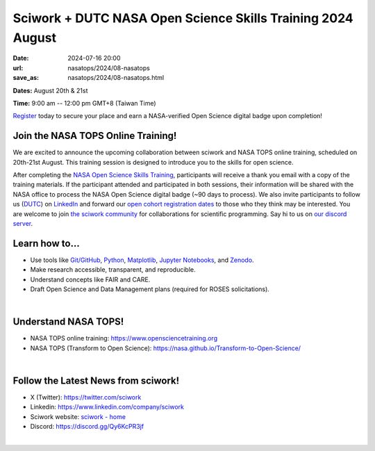 ============================================================
Sciwork + DUTC NASA Open Science Skills Training 2024 August
============================================================

:date: 2024-07-16 20:00
:url: nasatops/2024/08-nasatops
:save_as: nasatops/2024/08-nasatops.html

.. image:: ../../images/sciwork_closed_cohort_training.png
  :width: 1000
  :alt: NASA Open Science Skills Training 2024 August

**Dates:** August 20th & 21st    

**Time:** 9:00 am -- 12:00 pm GMT+8 (Taiwan Time)    

`Register <https://us02web.zoom.us/webinar/register/WN_kB4R-tFbSaeHWubpK-Jy6Q#/registration>`__ today to secure your place and earn a NASA-verified Open Science digital badge upon completion! 

.. image:: ../../images/TOPS-LinkedIn-Badge.png
  :width: 400
  :alt: TOPS-LinkedIn-Badge

Join the NASA TOPS Online Training!
-----------------------------------

We are excited to announce the upcoming collaboration between sciwork and NASA TOPS online training, scheduled on 20th-21st August. This training session is designed to introduce you to the skills for open science. 

After completing the `NASA Open Science Skills Training <https://www.opensciencetraining.org/>`__, participants will receive a thank you email with a copy of the training materials. 
If the participant attended and participated in both sessions, their information will be shared with the NASA office to process the NASA Open Science digital badge (~90 days to process).
We also invite participants to follow us (`DUTC <https://www.dontusethiscode.com/>`__) on `LinkedIn <https://www.linkedin.com/company/dont-use-this-code/>`__ and forward our `open cohort registration dates <https://www.opensciencetraining.org/>`__ to those who they think may be interested.
You are welcome to join `the sciwork community <https://sciwork.dev>`__ for collaborations for scientific programming.  Say hi to us on `our discord server <https://discord.gg/6MAkFrD>`__.


Learn how to...
---------------
* Use tools like `Git/GitHub <https://github.com/>`__, `Python <https://www.python.org/>`__, `Matplotlib <https://matplotlib.org/>`__, `Jupyter Notebooks <https://jupyter.org/>`__, and `Zenodo <https://zenodo.org/>`__.

* Make research accessible, transparent, and reproducible.

* Understand concepts like FAIR and CARE.

* Draft Open Science and Data Management plans (required for ROSES solicitations).

|

Understand NASA TOPS!
---------------------
* NASA TOPS online training: https://www.opensciencetraining.org 

* NASA TOPS (Transform to Open Science): https://nasa.github.io/Transform-to-Open-Science/ 

|

Follow the Latest News from sciwork!
-------------------------------------
* X (Twitter): https://twitter.com/sciwork

* Linkedin: https://www.linkedin.com/company/sciwork

* Sciwork website: `sciwork - home <https://sciwork.dev/>`__

* Discord: https://discord.gg/Qy6KcPR3jf

|